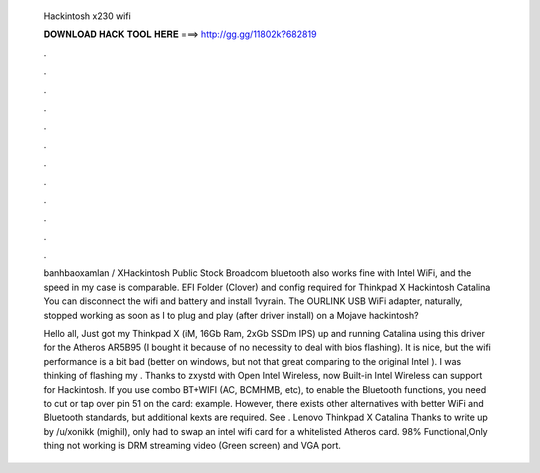   Hackintosh x230 wifi
  
  
  
  𝐃𝐎𝐖𝐍𝐋𝐎𝐀𝐃 𝐇𝐀𝐂𝐊 𝐓𝐎𝐎𝐋 𝐇𝐄𝐑𝐄 ===> http://gg.gg/11802k?682819
  
  
  
  .
  
  
  
  .
  
  
  
  .
  
  
  
  .
  
  
  
  .
  
  
  
  .
  
  
  
  .
  
  
  
  .
  
  
  
  .
  
  
  
  .
  
  
  
  .
  
  
  
  .
  
  banhbaoxamlan / XHackintosh Public Stock Broadcom bluetooth also works fine with Intel WiFi, and the speed in my case is comparable. EFI Folder (Clover) and config required for Thinkpad X Hackintosh Catalina You can disconnect the wifi and battery and install 1vyrain. The OURLINK USB WiFi adapter, naturally, stopped working as soon as I to plug and play (after driver install) on a Mojave hackintosh?
  
  Hello all, Just got my Thinkpad X (iM, 16Gb Ram, 2xGb SSDm IPS) up and running Catalina using this driver for the Atheros AR5B95 (I bought it because of no necessity to deal with bios flashing). It is nice, but the wifi performance is a bit bad (better on windows, but not that great comparing to the original Intel ). I was thinking of flashing my . Thanks to zxystd with Open Intel Wireless, now Built-in Intel Wireless can support for Hackintosh. If you use combo BT+WIFI (AC, BCMHMB, etc), to enable the Bluetooth functions, you need to cut or tap over pin 51 on the card: example. However, there exists other alternatives with better WiFi and Bluetooth standards, but additional kexts are required. See . Lenovo Thinkpad X Catalina Thanks to write up by /u/xonikk (mighil), only had to swap an intel wifi card for a whitelisted Atheros card. 98% Functional,Only thing not working is DRM streaming video (Green screen) and VGA port.
